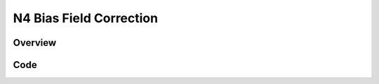 N4 Bias Field Correction
========================


Overview
--------


Code
----

.. tabs::

  .. tab:: Python

    .. literalinclude:: N4BiasFieldCorrection.py
       :language: python
       :lines: 1,19-
